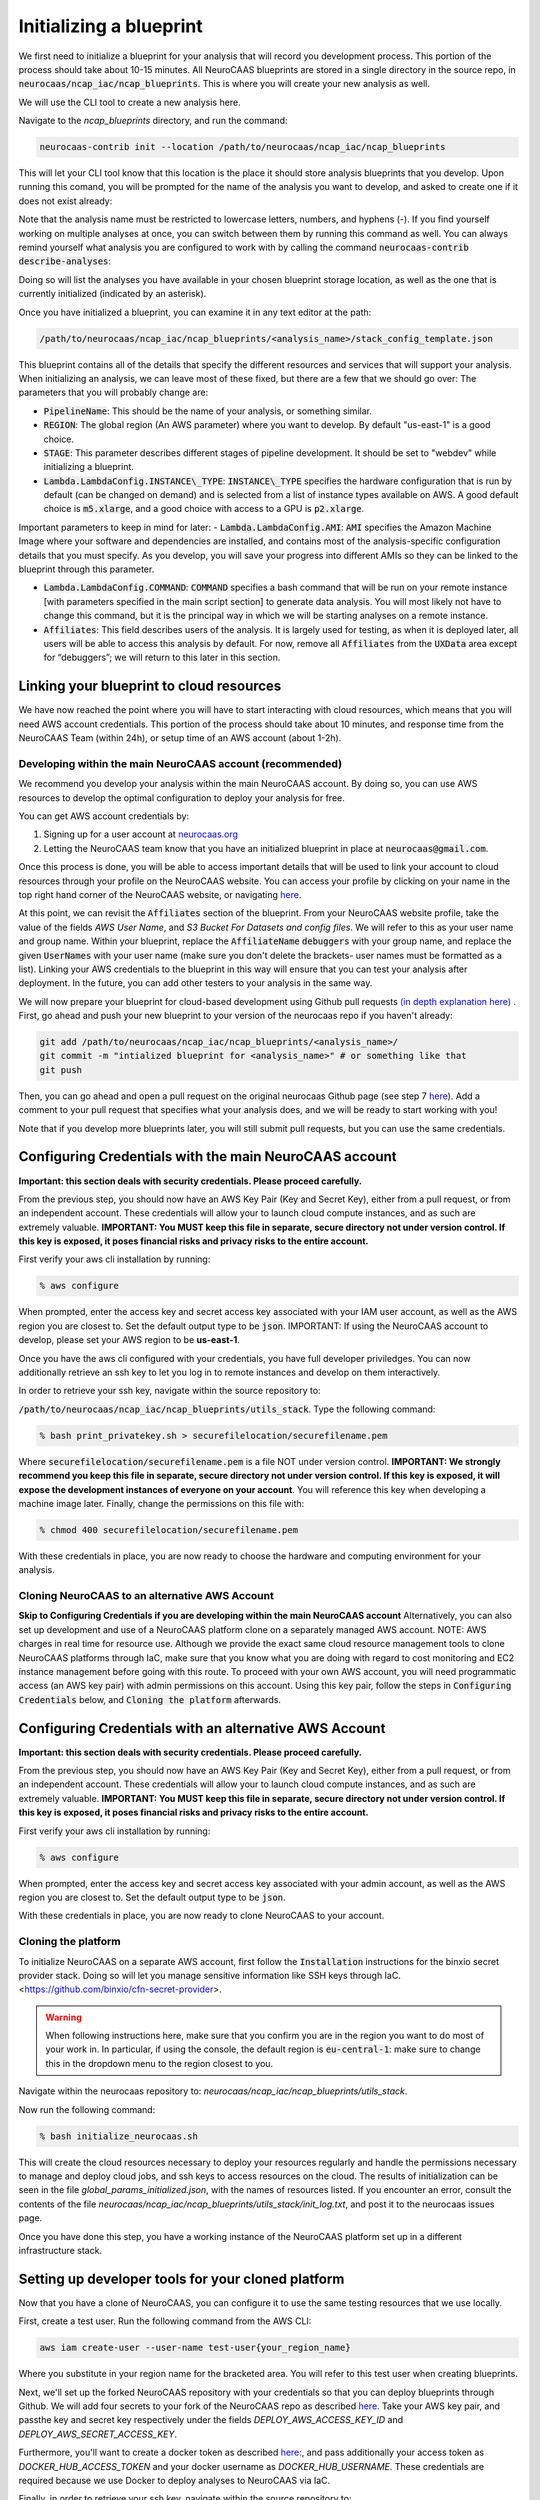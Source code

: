 Initializing a blueprint
========================

We first need to initialize a blueprint for your analysis that will record you development process.
This portion of the process should take about 10-15 minutes. 
All NeuroCAAS blueprints are stored in a single directory in the source repo, in 
:code:`neurocaas/ncap_iac/ncap_blueprints`. This is where you will create your new analysis as well.  

We will use the CLI tool to create a new analysis here. 

Navigate to the
`ncap_blueprints` directory, and run the command:

.. code-block:: bash

   neurocaas-contrib init --location /path/to/neurocaas/ncap_iac/ncap_blueprints

This will let your CLI tool know that this location is the place it should store analysis blueprints that you develop. 
Upon running this comand, you will be prompted for the name of the analysis you want to develop, and asked to create one if it does not exist already:

.. image:: ../images/init_write.png
   :width: 600

Note that the analysis name must be restricted to lowercase letters, numbers, and hyphens (-). 
If you find yourself working on multiple analyses at once, you can switch between them by running this command as well. 
You can always remind yourself what analysis you are configured to work with by calling the command :code:`neurocaas-contrib describe-analyses`:

.. image:: ../images/describe-analyses.png
   :width: 600

Doing so will list the analyses you have available in your chosen blueprint storage location, as well as the one that is currently initialized (indicated by an asterisk).

Once you have initialized a blueprint, you can examine it in any text editor at the path: 

.. code-block:: bash

   /path/to/neurocaas/ncap_iac/ncap_blueprints/<analysis_name>/stack_config_template.json

This blueprint contains all of the details that specify the different resources 
and services that will support your analysis. When initializing an analysis, 
we can leave most of these fixed, but there are a few that we should go over: 
The parameters that you will probably change are:

- :code:`PipelineName`: This should be the name of your analysis, or something similar. 

- :code:`REGION`: The global region (An AWS parameter) where you want to develop. By default "us-east-1" is a good choice.   

- :code:`STAGE`: This parameter describes different stages of pipeline development. It should be set to "webdev" while initializing a blueprint.

- :code:`Lambda.LambdaConfig.INSTANCE\_TYPE`: :code:`INSTANCE\_TYPE` specifies the hardware configuration that is run by default (can be changed on demand) and is selected from a list of instance types available on AWS. A good default choice is :code:`m5.xlarge`, and a good choice with access to a GPU is :code:`p2.xlarge`. 

Important parameters to keep in mind for later: 
- :code:`Lambda.LambdaConfig.AMI`: :code:`AMI` specifies the Amazon Machine Image where your software and dependencies are installed, and contains most of the analysis-specific configuration details that you must specify. As you develop, you will save your progress into different AMIs so they can be linked to the blueprint through this parameter. 

- :code:`Lambda.LambdaConfig.COMMAND`: :code:`COMMAND` specifies a bash command that will be run on your remote instance [with parameters specified in the main script section] to generate data analysis. You will most likely not have to change this command, but it is the principal way in which we will be starting analyses on a remote instance. 

- :code:`Affiliates`: This field describes users of the analysis. It is largely used for testing, as when it is deployed later, all users will be able to access this analysis by default. For now, remove all :code:`Affiliates` from the :code:`UXData` area except for “debuggers”; we will return to this later in this section.
 


Linking your blueprint to cloud resources
----------------------------------------- 

We have now reached the point where you will have to start interacting with cloud resources, which means that you will need AWS account credentials. 
This portion of the process should take about 10 minutes, and response time from the NeuroCAAS Team (within 24h), or setup time of an AWS account (about 1-2h). 

Developing within the main NeuroCAAS account (recommended)
~~~~~~~~~~~~~~~~~~~~~~~~~~~~~~~~~~~~~~~~~~~~~~~~~~~~~~~~~~
We recommend you develop your analysis within the main NeuroCAAS account. By doing so, you can use AWS resources to develop the optimal configuration to deploy your analysis for free. 

You can get AWS account credentials by: 

1. Signing up for a user account at `neurocaas.org <https://www.neurocaas.org/>`_  
2. Letting the NeuroCAAS team know that you have an initialized blueprint in place at :code:`neurocaas@gmail.com`. 

Once this process is done, you will be able to access important details that will be used to link your account to cloud resources through your profile on the NeuroCAAS website. You can access your profile by clicking on your name in the top right hand corner of the NeuroCAAS website, or navigating `here <http://www.neurocaas.org/profile/>`_.

At this point, we can revisit the :code:`Affiliates` section of the blueprint. From your NeuroCAAS website profile, take the value of the fields `AWS User Name`, and `S3 Bucket For Datasets and config files`. We will refer to this as your user name and group name. Within your blueprint, replace the :code:`AffiliateName` :code:`debuggers` with your group name, and replace the given :code:`UserNames` with your user name (make sure you don't delete the brackets- user names must be formatted as a list). Linking your AWS credentials to the blueprint in this way will ensure that you can test your analysis after deployment. In the future, you can add other testers to your analysis in the same way. 

We will now prepare your blueprint for cloud-based development using Github pull requests `(in depth explanation here) <https://blog.axosoft.com/learning-git-pull-request/>`_ . 
First, go ahead and push your new blueprint to your version of the neurocaas repo if you haven't already: 

.. code-block:: bash

    git add /path/to/neurocaas/ncap_iac/ncap_blueprints/<analysis_name>/
    git commit -m "intialized blueprint for <analysis_name>" # or something like that
    git push 

Then, you can go ahead and open a pull request on the original neurocaas Github page (see step 7 `here <https://jarv.is/notes/how-to-pull-request-fork-github/>`_).  
Add a comment to your pull request that specifies what your analysis does, and we will be ready to start working with you! 

Note that if you develop more blueprints later, you will still submit pull requests, but you can use the same credentials. 

Configuring Credentials with the main NeuroCAAS account
-------------------------------------------------------
**Important: this section deals with security credentials. Please proceed carefully.**

From the previous step, you should now have an AWS Key Pair (Key and Secret Key),
either from a pull request, or from an independent account. 
These credentials will allow your to launch cloud compute instances, 
and as such are extremely valuable. 
**IMPORTANT: You MUST keep this file
in separate, secure directory not under version control. If this key is
exposed, it poses financial risks and privacy risks to the entire account.** 

First verify your aws cli installation by running:

.. code-block:: bash

    % aws configure

When prompted, enter the access key and secret access key associated
with your IAM user account, as well as the AWS region you are closest
to. Set the default output type to be :code:`json`.
IMPORTANT: If using the NeuroCAAS account to develop, please set your
AWS region to be **us-east-1**.  

Once you have the aws cli configured with your credentials, you  
have full developer priviledges. You can now additionally retrieve 
an ssh key to let you log in to remote instances and develop on them interactively.

In order to retrieve your ssh key, navigate
within the source repository to:

:code:`/path/to/neurocaas/ncap_iac/ncap_blueprints/utils_stack`. Type the following
command:

.. code-block:: bash

    % bash print_privatekey.sh > securefilelocation/securefilename.pem

Where :code:`securefilelocation/securefilename.pem` is a file NOT under
version control. **IMPORTANT: We strongly recommend you keep this file
in separate, secure directory not under version control. If this key is
exposed, it will expose the development instances of everyone on your
account**. You will reference this key when developing a machine image
later. Finally, change the permissions on this file with:

.. code-block:: bash

    % chmod 400 securefilelocation/securefilename.pem


With these credentials in place, you are now ready to choose the hardware and computing environment for your analysis.     

Cloning NeuroCAAS to an alternative AWS Account
~~~~~~~~~~~~~~~~~~~~~~~~~~~~~~~~~~~~~
**Skip to Configuring Credentials if you are developing within the main NeuroCAAS account**
Alternatively, you can also set up development and use of a NeuroCAAS platform clone on a separately managed AWS account. NOTE: AWS charges in real time for resource use. Although we provide the exact same cloud resource management tools to clone NeuroCAAS platforms through IaC, make sure that you know what you are doing with regard to cost monitoring and EC2 instance management before going with this route.
To proceed with your own AWS account, you will need programmatic access (an AWS key pair) with admin permissions on this account. Using this key pair, follow the steps in :code:`Configuring Credentials` below, and :code:`Cloning the platform` afterwards. 

Configuring Credentials with an alternative AWS Account
-------------------------------------------------------

**Important: this section deals with security credentials. Please proceed carefully.**

From the previous step, you should now have an AWS Key Pair (Key and Secret Key),
either from a pull request, or from an independent account. 
These credentials will allow your to launch cloud compute instances, 
and as such are extremely valuable. 
**IMPORTANT: You MUST keep this file
in separate, secure directory not under version control. If this key is
exposed, it poses financial risks and privacy risks to the entire account.** 

First verify your aws cli installation by running:

.. code-block:: bash

    % aws configure

When prompted, enter the access key and secret access key associated
with your admin account, as well as the AWS region you are closest
to. Set the default output type to be :code:`json`.

With these credentials in place, you are now ready to clone NeuroCAAS to your account. 

Cloning the platform
~~~~~~~~~~~~~~~~~~~~
To initialize NeuroCAAS on a separate AWS account, first follow the :code:`Installation` instructions for
the binxio secret provider stack. Doing so will let you manage sensitive information like SSH keys through IaC. 
<https://github.com/binxio/cfn-secret-provider>. 

.. warning:: 

    When following instructions here, make sure that you confirm you are in the region you want to do most of your work in. In particular, if using the console, the default region is :code:`eu-central-1`: make sure to change this in the dropdown menu to the region closest to you. 
 
Navigate within the
neurocaas repository to: `neurocaas/ncap_iac/ncap_blueprints/utils_stack`.

Now run the following command:

.. code-block:: bash

    % bash initialize_neurocaas.sh

This will create the cloud resources necessary to deploy your resources
regularly and handle the permissions necessary to manage and deploy
cloud jobs, and ssh keys to access resources on the cloud. The results
of initialization can be seen in the file
`global_params_initialized.json`, with the names of resources listed. If
you encounter an error, consult the contents of the file
`neurocaas/ncap_iac/ncap_blueprints/utils_stack/init_log.txt`, and post
it to the neurocaas issues page.

Once you have done this step, you have a working instance of the NeuroCAAS platform set up in a different infrastructure stack. 

Setting up developer tools for your cloned platform
---------------------------------------------------

Now that you have a clone of NeuroCAAS, you can configure it to use the same testing resources that we use locally. 

First, create a test user. Run the following command from the AWS CLI: 

.. code-block::     

    aws iam create-user --user-name test-user{your_region_name} 

Where you substitute in your region name for the bracketed area. You will refer to this test user when creating blueprints.     

Next, we'll set up the forked NeuroCAAS repository with your credentials so that you can deploy blueprints through Github. 
We will add four secrets to your fork of the NeuroCAAS repo as described `here <https://docs.github.com/en/actions/security-guides/encrypted-secrets#creating-encrypted-secrets-for-a-repository>`_.
Take your AWS key pair, and passthe key and secret key respectively under the fields `DEPLOY_AWS_ACCESS_KEY_ID` and `DEPLOY_AWS_SECRET_ACCESS_KEY`. 

Furthermore, you'll want to create a docker token as described `here: <https://docs.docker.com/docker-hub/access-tokens/>`_, and pass additionally your access token as `DOCKER_HUB_ACCESS_TOKEN` and your docker username as `DOCKER_HUB_USERNAME`. These credentials are required because we use Docker to deploy analyses to NeuroCAAS via IaC.  


Finally, in order to retrieve your ssh key, navigate
within the source repository to:

:code:`/path/to/neurocaas/ncap_iac/ncap_blueprints/utils_stack`. Type the following
command:

.. code-block:: bash

    % bash print_privatekey.sh > securefilelocation/securefilename.pem

Where :code:`securefilelocation/securefilename.pem` is a file NOT under
version control. **IMPORTANT: We strongly recommend you keep this file
in separate, secure directory not under version control. If this key is
exposed, it will expose the development instances of everyone on your
account**. You will reference this key when developing a machine image
later. Finally, change the permissions on this file with:

.. code-block:: bash

    % chmod 400 securefilelocation/securefilename.pem

Cloning an existing analysis from the main repo to a cloned repo     
---------------------------------------------------------------- 

You can clone an analysis from the main NeuroCAAS analysis by modifying the blueprint for the analysis as follows: 

1. Change the given :code:`PipelineName` parameter: these are unique across all of AWS. 
2. Delete the security group given, and let it be autofilled by your NeuroCAAS account clone. 
3. Request that the AMI underlying the analysis be shared from the main account via a github issue.    
4. Open a pull request with the changed blueprint into your own repository, and comment on the pull request with the command: :code:`#deploy:{foldername}`, where foldername is replaced by the name of the folder where your blueprint is stored in `ncap_blueprints`.  Doing so will trigger an automatic deployment of this analysis on your account. 

